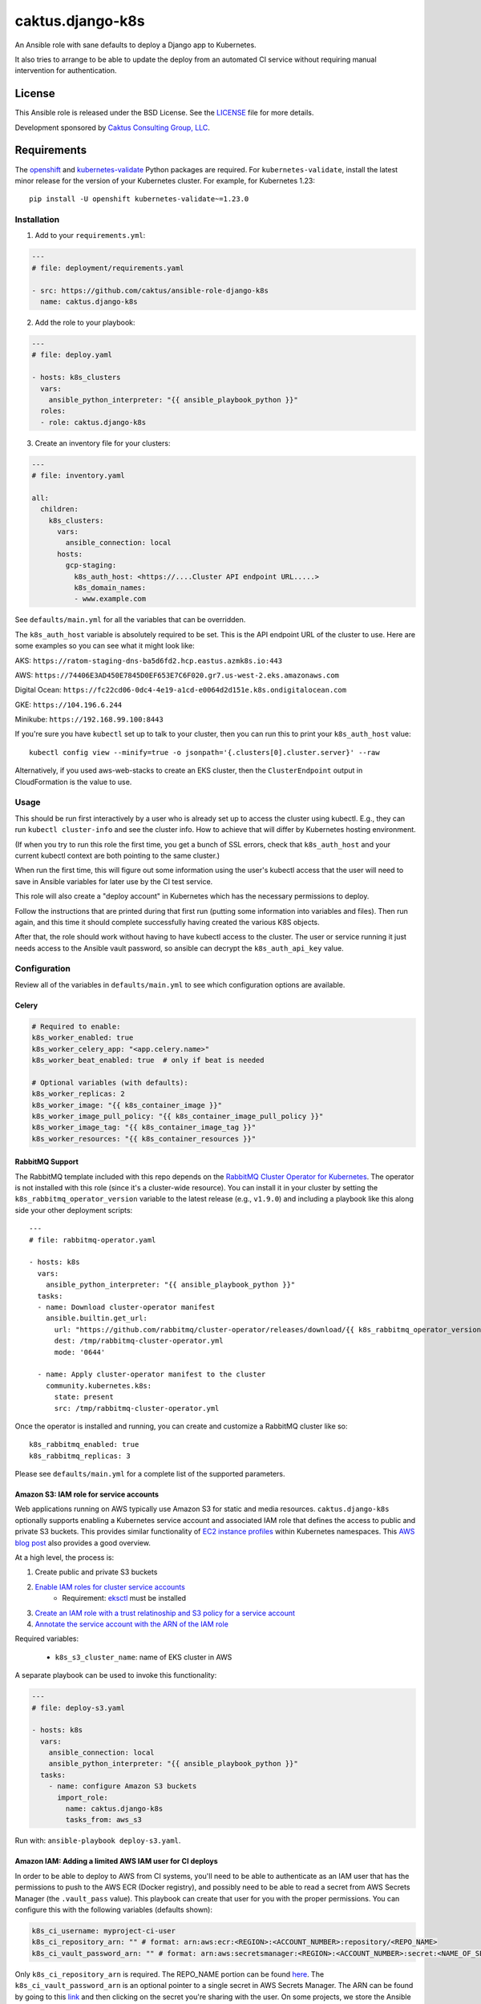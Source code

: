 caktus.django-k8s
=================

An Ansible role with sane defaults to deploy a Django app to Kubernetes.

It also tries to arrange to be able to update the deploy from an automated
CI service without requiring manual intervention for authentication.

License
~~~~~~~~~~~~~~~~~~~~~~

This Ansible role is released under the BSD License.  See the `LICENSE
<https://github.com/caktus/ansible-role-aws-web-stacks/blob/master/LICENSE>`_
file for more details.

Development sponsored by `Caktus Consulting Group, LLC
<http://www.caktusgroup.com/services>`_.


Requirements
~~~~~~~~~~~~~~~~~~~~~~

The `openshift <https://github.com/openshift/openshift-restclient-python>`_ and
`kubernetes-validate <https://github.com/willthames/kubernetes-validate>`_
Python packages are required. For ``kubernetes-validate``, install the latest
minor release for the version of your Kubernetes cluster. For example, for
Kubernetes 1.23::

    pip install -U openshift kubernetes-validate~=1.23.0


Installation
------------

1. Add to your ``requirements.yml``:

.. code-block:: yaml

    ---
    # file: deployment/requirements.yaml

    - src: https://github.com/caktus/ansible-role-django-k8s
      name: caktus.django-k8s

2. Add the role to your playbook:

.. code-block:: yaml

    ---
    # file: deploy.yaml

    - hosts: k8s_clusters
      vars:
        ansible_python_interpreter: "{{ ansible_playbook_python }}"
      roles:
      - role: caktus.django-k8s

3. Create an inventory file for your clusters:

.. code-block:: yaml

    ---
    # file: inventory.yaml

    all:
      children:
        k8s_clusters:
          vars:
            ansible_connection: local
          hosts:
            gcp-staging:
              k8s_auth_host: <https://....Cluster API endpoint URL.....>
              k8s_domain_names:
              - www.example.com

See ``defaults/main.yml`` for all the variables that can be overridden.

The ``k8s_auth_host`` variable is absolutely required to be set. This is the API
endpoint URL of the cluster to use. Here are some examples so you can see what
it might look like:

AKS: ``https://ratom-staging-dns-ba5d6fd2.hcp.eastus.azmk8s.io:443``

AWS: ``https://74406E3AD450E7845D0EF653E7C6F020.gr7.us-west-2.eks.amazonaws.com``

Digital Ocean: ``https://fc22cd06-0dc4-4e19-a1cd-e0064d2d151e.k8s.ondigitalocean.com``

GKE: ``https://104.196.6.244``

Minikube: ``https://192.168.99.100:8443``

If you're sure you have ``kubectl`` set up to talk to your cluster, then you can run this to
print your ``k8s_auth_host`` value::

    kubectl config view --minify=true -o jsonpath='{.clusters[0].cluster.server}' --raw

Alternatively, if you used aws-web-stacks to create an EKS cluster, then the ``ClusterEndpoint``
output in CloudFormation is the value to use.

Usage
-----

This should be run first interactively by a user who is already set up to access the
cluster using kubectl. E.g., they can run ``kubectl cluster-info`` and see the
cluster info. How to achieve that will differ by Kubernetes hosting environment.

(If when you try to run this role the first time, you get a bunch of SSL errors,
check that ``k8s_auth_host`` and your current kubectl context are both pointing
to the same cluster.)

When run the first time, this will figure out some information using the
user's kubectl access that the user will need to save in Ansible variables
for later use by the CI test service.

This role will also create a "deploy account" in Kubernetes which has the
necessary permissions to deploy.

Follow the instructions that are printed during that first run (putting some
information into variables and files). Then run again, and this time it should
complete successfully having created the various K8S objects.

After that, the role should work without having to have kubectl access to the
cluster. The user or service running it just needs access to the Ansible vault
password, so ansible can decrypt the ``k8s_auth_api_key`` value.

Configuration
-------------

Review all of the variables in ``defaults/main.yml`` to see which configuration options
are available.

Celery
``````

.. code-block:: yaml

  # Required to enable:
  k8s_worker_enabled: true
  k8s_worker_celery_app: "<app.celery.name>"
  k8s_worker_beat_enabled: true  # only if beat is needed

  # Optional variables (with defaults):
  k8s_worker_replicas: 2
  k8s_worker_image: "{{ k8s_container_image }}"
  k8s_worker_image_pull_policy: "{{ k8s_container_image_pull_policy }}"
  k8s_worker_image_tag: "{{ k8s_container_image_tag }}"
  k8s_worker_resources: "{{ k8s_container_resources }}"


RabbitMQ Support
````````````````

The RabbitMQ template included with this repo depends on the `RabbitMQ Cluster Operator for
Kubernetes <https://www.rabbitmq.com/kubernetes/operator/operator-overview.html>`_. The
operator is not installed with this role (since it's a cluster-wide resource). You
can install it in your cluster by setting the ``k8s_rabbitmq_operator_version`` variable
to the latest release (e.g., ``v1.9.0``) and including a playbook like this along side
your other deployment scripts::

  ---
  # file: rabbitmq-operator.yaml

  - hosts: k8s
    vars:
      ansible_python_interpreter: "{{ ansible_playbook_python }}"
    tasks:
    - name: Download cluster-operator manifest
      ansible.builtin.get_url:
        url: "https://github.com/rabbitmq/cluster-operator/releases/download/{{ k8s_rabbitmq_operator_version }}/cluster-operator.yml"
        dest: /tmp/rabbitmq-cluster-operator.yml
        mode: '0644'

    - name: Apply cluster-operator manifest to the cluster
      community.kubernetes.k8s:
        state: present
        src: /tmp/rabbitmq-cluster-operator.yml

Once the operator is installed and running, you can create and customize a RabbitMQ cluster
like so::

  k8s_rabbitmq_enabled: true
  k8s_rabbitmq_replicas: 3

Please see ``defaults/main.yml`` for a complete list of the supported parameters.


Amazon S3: IAM role for service accounts
````````````````````````````````````````

Web applications running on AWS typically use Amazon S3 for static and media
resources. ``caktus.django-k8s`` optionally supports enabling a Kubernetes
service account and associated IAM role that defines the access to public and
private S3 buckets. This provides similar functionality of
`EC2 instance profiles <https://docs.aws.amazon.com/IAM/latest/UserGuide/id_roles_use_switch-role-ec2.html>`_
within Kubernetes namespaces. This
`AWS blog post <https://aws.amazon.com/blogs/opensource/introducing-fine-grained-iam-roles-service-accounts/>`_
also provides a good overview.

At a high level, the process is:

1. Create public and private S3 buckets
2. `Enable IAM roles for cluster service accounts <https://docs.aws.amazon.com/eks/latest/userguide/enable-iam-roles-for-service-accounts.html>`_
    * Requirement: `eksctl <https://eksctl.io/introduction/#installation>`_ must be installed
3. `Create an IAM role with a trust relatinoship and S3 policy for a service account <https://docs.aws.amazon.com/eks/latest/userguide/create-service-account-iam-policy-and-role.html>`_
4. `Annotate the service account with the ARN of the IAM role <https://docs.aws.amazon.com/eks/latest/userguide/specify-service-account-role.html>`_

Required variables:

  * ``k8s_s3_cluster_name``: name of EKS cluster in AWS

A separate playbook can be used to invoke this functionality:

.. code-block:: yaml

  ---
  # file: deploy-s3.yaml

  - hosts: k8s
    vars:
      ansible_connection: local
      ansible_python_interpreter: "{{ ansible_playbook_python }}"
    tasks:
      - name: configure Amazon S3 buckets
        import_role:
          name: caktus.django-k8s
          tasks_from: aws_s3

Run with: ``ansible-playbook deploy-s3.yaml``.


Amazon IAM: Adding a limited AWS IAM user for CI deploys
````````````````````````````````````````````````````````

In order to be able to deploy to AWS from CI systems, you'll need to be able to
authenticate as an IAM user that has the permissions to push to the AWS ECR (Docker
registry), and possibly need to be able to read a secret from AWS Secrets Manager (the
``.vault_pass`` value). This playbook can create that user for you with the proper
permissions. You can configure this with the following variables (defaults shown):

.. code-block:: yaml

  k8s_ci_username: myproject-ci-user
  k8s_ci_repository_arn: "" # format: arn:aws:ecr:<REGION>:<ACCOUNT_NUMBER>:repository/<REPO_NAME>
  k8s_ci_vault_password_arn: "" # format: arn:aws:secretsmanager:<REGION>:<ACCOUNT_NUMBER>:secret:<NAME_OF_SECRET>

Only ``k8s_ci_repository_arn`` is required. The REPO_NAME portion can be found
`here <https://console.aws.amazon.com/ecr/repositories>`_. The ``k8s_ci_vault_password_arn``
is an optional pointer to a single secret in AWS Secrets Manager. The ARN can be found
by going to this `link <https://console.aws.amazon.com/secretsmanager/home#/listSecrets>`_
and then clicking on the secret you're sharing with the user. On some projects, we store
the Ansible vault password in SecretsManager and then use an AWS CLI command to read the
secret so other secrets in the repo can be decrypted. This allows the CI user to access
that command.

You'll need to create a separate playbook to invoke this functionality because, once
created, we don't need to try to recreate the user on each deploy AND because the CI
user will not have the permissions to create itself, so we don't want this playbook to
run on CI deploys. Create a playbook that looks like this:

.. code-block:: yaml

  ---
  # file: deploy-ci.yaml

  - hosts: k8s
    vars:
      ansible_connection: local
      ansible_python_interpreter: "{{ ansible_playbook_python }}"
    tasks:
      - name: configure CI IAM user
        import_role:
          name: caktus.django-k8s
          tasks_from: aws_ci

Normally we would just run this with ``ansible-playbook deploy-ci.yaml``, but
unfortunately the Ansible IAM role still uses boto (instead of boto3) and boto is not
compatible with using AWS profiles or AssumeRoles which we usually use to get access to
AWS subaccounts. 

If using `kubesae <https://github.com/caktus/invoke-kubesae>`_, make sure
``c.config["aws"]["profile_name"]`` is configured in your tasks.py, and the
following temporary credentials generation will occur automatically.

Otherwise, you'll have to run this python script, which takes your
profile (``saguaro-cluster`` in this example) and converts that into credentials that
boto can use. Here is the python script:

.. code-block:: python

   import boto3

   session = boto3.Session(profile_name="saguaro-cluster")
   credentials = session.get_credentials().get_frozen_credentials()

   print(f'export AWS_ACCESS_KEY_ID="{credentials.access_key}"')
   print(f'export AWS_SECRET_ACCESS_KEY="{credentials.secret_key}"')
   print(f'export AWS_SECURITY_TOKEN="{credentials.token}"')
   print(f'export AWS_SESSION_TOKEN="{credentials.token}"')


The script will print statements to your console. Copy and paste those into your console
and then run ``ansible-playbook deploy-ci.yaml`` and it should work.

After you run this role, the IAM user will be created with the proper permissions.
You'll then need to use the AWS console to create an access key and secret key for that
user. Take note of the ``AWS_ACCESS_KEY_ID`` and ``AWS_SECRET_ACCESS_KEY`` values.

Copy those 2 variables (and ``AWS_DEFAULT_REGION``) into the CI environment variables
console.

NOTE: Be aware that you'll need to make sure that ``k8s_rollout_after_deploy`` is disabled
(which is the default), because the rollout commands use your local ``kubectl`` which
likely has more permissions than the IAM service account that this role depends on. See
https://github.com/caktus/ansible-role-django-k8s/issues/25.
